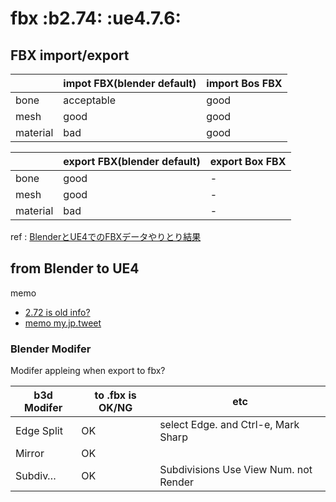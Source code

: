 * fbx								       :b2.74: :ue4.7.6:

** FBX import/export

   |          | impot FBX(blender default) | import Bos FBX |
   |----------+----------------------------+----------------|
   | bone     | acceptable                 | good           |
   | mesh     | good                       | good           |
   | material | bad                        | good           |
   
   |          | export FBX(blender default) | export Box FBX |
   |----------+-----------------------------+----------------|
   | bone     | good                        | -              |
   | mesh     | good                        | -              |
   | material | bad                         | -              |
   
   ref : [[./SK_Mannequin_ThroughBlender.org][BlenderとUE4でのFBXデータやりとり結果]]
   
** from Blender to UE4

   memo
   
   - [[http://wiki.blender.org/index.php/Extensions:2.6/Py/Scripts/Import-Export/Autodesk_FBX][2.72 is old info?]]
   - [[https://twitter.com/murase_syuka/status/593986239973330944][memo my.jp.tweet]]

*** Blender Modifer

    Modifer appleing when export to fbx?

    | b3d Modifer | to .fbx is OK/NG | etc                                   |
    |-------------+------------------+---------------------------------------|
    | Edge Split  | OK               | select Edge. and Ctrl-e, Mark Sharp   |
    | Mirror      | OK               |                                       |
    | Subdiv...   | OK               | Subdivisions Use View Num. not Render |

    
